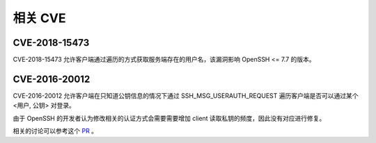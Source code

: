 相关 CVE
========================================

CVE-2018-15473
----------------------------------------
CVE-2018-15473 允许客户端通过遍历的方式获取服务端存在的用户名，该漏洞影响 OpenSSH <= 7.7 的版本。

CVE-2016-20012
----------------------------------------
CVE-2016-20012 允许客户端在只知道公钥信息的情况下通过 SSH_MSG_USERAUTH_REQUEST 遍历客户端是否可以通过某个 <用户, 公钥> 对登录。

由于 OpenSSH 的开发者认为修改相关的认证方式会需要需要增加 client 读取私钥的频度，因此没有对应进行修复。

相关的讨论可以参考这个 `PR <https://github.com/openssh/openssh-portable/pull/270>`_ 。
